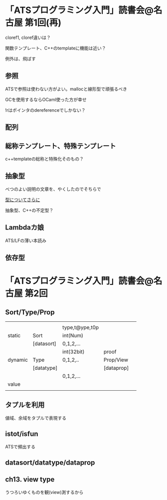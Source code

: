

* 「ATSプログラミング入門」読書会@名古屋 第1回(再)

  cloref1, cloref違いは？
  
  関数テンプレート、C++のtemplateに機能は近い？
  
  例外は、飛ばす

** 参照
   
   ATSで参照は使わない方がよい。mallocと線形型で頑張るべき
   
   GCを使用するならOCaml使った方が幸せ

   !rはポインタのdereferenceでしかない？

** 配列
   

** 総称テンプレート、特殊テンプレート
   
   c++templateの総称と特殊化そのもの？
   
** 抽象型

   べつのよい説明の文章を、やくしたのでそちらで

   [[https://github.com/jats-ug/translate/blob/master/Web/blog.steinwaywu.com/more-on-types.md][型についてさらに]]

   抽象型、C++の不定型？


** Lambdaカ娘

   ATS/LFの薄い本読み

** 依存型

   
* 「ATSプログラミング入門」読書会@名古屋 第2回

** Sort/Type/Prop

   |         |            |                |            |   |
   |         |            | type,t@ype,t0p |            |   |
   | static  | Sort       | int(Num)       |            |   |
   |         | [datasort] | 0,1,2,...      |            |   |
   |---------+------------+----------------+------------+---|
   |         |            | int(32bit)     | proof      |   |
   | dynamic | Type       | 0,1,2,..       | Prop/View  |   |
   |         | [datatype] |                | [dataprop] |   |
   |---------+------------+----------------+------------+---|
   |         |            | 0,1,2,...      |            |   |
   | value   |            |                |            |   |
   |         |            |                |            |   |
   
** タプルを利用

   値域、余域をタプルで表現する
   
** istot/isfun

   ATSで頻出する

** datasort/datatype/dataprop

** ch13. view type

   うつろいゆくものを観(view)測するから
